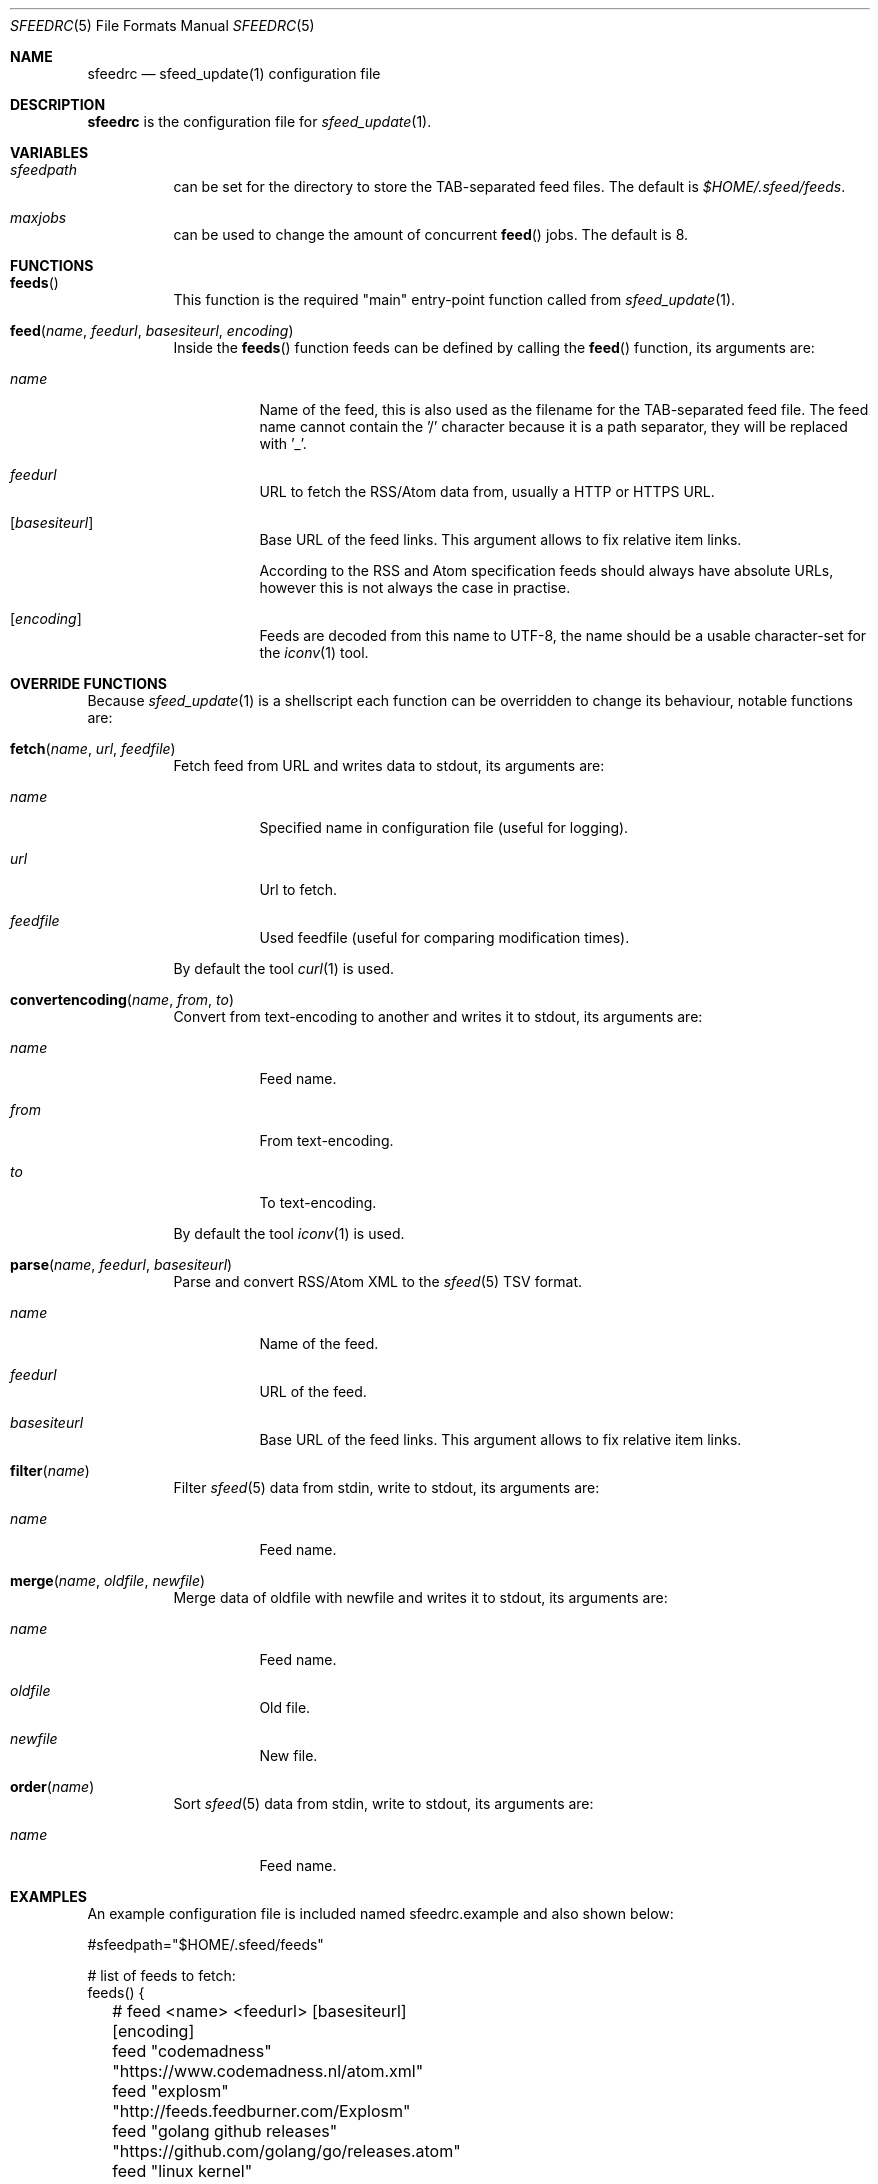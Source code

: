 .Dd August 5, 2021
.Dt SFEEDRC 5
.Os
.Sh NAME
.Nm sfeedrc
.Nd sfeed_update(1) configuration file
.Sh DESCRIPTION
.Nm
is the configuration file for
.Xr sfeed_update 1 .
.Sh VARIABLES
.Bl -tag -width Ds
.It Va sfeedpath
can be set for the directory to store the TAB-separated feed files.
The default is
.Pa $HOME/.sfeed/feeds .
.It Va maxjobs
can be used to change the amount of concurrent
.Fn feed
jobs.
The default is 8.
.El
.Sh FUNCTIONS
.Bl -tag -width Ds
.It Fn feeds
This function is the required "main" entry-point function called from
.Xr sfeed_update 1 .
.It Fn feed "name" "feedurl" "basesiteurl" "encoding"
Inside the
.Fn feeds
function feeds can be defined by calling the
.Fn feed
function, its arguments are:
.Bl -tag -width Ds
.It Fa name
Name of the feed, this is also used as the filename for the TAB-separated
feed file.
The feed name cannot contain the '/' character because it is a path separator,
they will be replaced with '_'.
.It Fa feedurl
URL to fetch the RSS/Atom data from, usually a HTTP or HTTPS URL.
.It Op Fa basesiteurl
Base URL of the feed links.
This argument allows to fix relative item links.
.Pp
According to the RSS and Atom specification feeds should always have absolute
URLs, however this is not always the case in practise.
.It Op Fa encoding
Feeds are decoded from this name to UTF-8, the name should be a usable
character-set for the
.Xr iconv 1
tool.
.El
.El
.Sh OVERRIDE FUNCTIONS
Because
.Xr sfeed_update 1
is a shellscript each function can be overridden to change its behaviour,
notable functions are:
.Bl -tag -width Ds
.It Fn fetch "name" "url" "feedfile"
Fetch feed from URL and writes data to stdout, its arguments are:
.Bl -tag -width Ds
.It Fa name
Specified name in configuration file (useful for logging).
.It Fa url
Url to fetch.
.It Fa feedfile
Used feedfile (useful for comparing modification times).
.El
.Pp
By default the tool
.Xr curl 1
is used.
.It Fn convertencoding "name" "from" "to"
Convert from text-encoding to another and writes it to stdout, its arguments
are:
.Bl -tag -width Ds
.It Fa name
Feed name.
.It Fa from
From text-encoding.
.It Fa to
To text-encoding.
.El
.Pp
By default the tool
.Xr iconv 1
is used.
.It Fn parse "name" "feedurl" "basesiteurl"
Parse and convert RSS/Atom XML to the
.Xr sfeed 5
TSV format.
.Bl -tag -width Ds
.It Fa name
Name of the feed.
.It Fa feedurl
URL of the feed.
.It Fa basesiteurl
Base URL of the feed links.
This argument allows to fix relative item links.
.El
.It Fn filter "name"
Filter
.Xr sfeed 5
data from stdin, write to stdout, its arguments are:
.Bl -tag -width Ds
.It Fa name
Feed name.
.El
.It Fn merge "name" "oldfile" "newfile"
Merge data of oldfile with newfile and writes it to stdout, its arguments are:
.Bl -tag -width Ds
.It Fa name
Feed name.
.It Fa oldfile
Old file.
.It Fa newfile
New file.
.El
.It Fn order "name"
Sort
.Xr sfeed 5
data from stdin, write to stdout, its arguments are:
.Bl -tag -width Ds
.It Fa name
Feed name.
.El
.El
.Sh EXAMPLES
An example configuration file is included named sfeedrc.example and also
shown below:
.Bd -literal
#sfeedpath="$HOME/.sfeed/feeds"

# list of feeds to fetch:
feeds() {
	# feed <name> <feedurl> [basesiteurl] [encoding]
	feed "codemadness" "https://www.codemadness.nl/atom.xml"
	feed "explosm" "http://feeds.feedburner.com/Explosm"
	feed "golang github releases" "https://github.com/golang/go/releases.atom"
	feed "linux kernel" "https://www.kernel.org/feeds/kdist.xml" "https://www.kernel.org"
	feed "reddit openbsd" "https://old.reddit.com/r/openbsd/.rss"
	feed "slashdot" "http://rss.slashdot.org/Slashdot/slashdot" "http://slashdot.org"
	feed "tweakers" "http://feeds.feedburner.com/tweakers/mixed" "http://tweakers.net" "iso-8859-1"
	# get youtube Atom feed: curl -s -L 'https://www.youtube.com/user/gocoding/videos' | sfeed_web | cut -f 1
	feed "youtube golang" "https://www.youtube.com/feeds/videos.xml?channel_id=UCO3LEtymiLrgvpb59cNsb8A"
	feed "xkcd" "https://xkcd.com/atom.xml" "https://xkcd.com"
}
.Ed
.Pp
To change the default
.Xr curl 1
options for fetching the data, the
.Fn fetch
function can be overridden and added at the top of the
.Nm
file:
.Bd -literal
# fetch(name, url, feedfile)
fetch() {
	# allow for 1 redirect, hide User-Agent, timeout is 15 seconds.
	curl -L --max-redirs 1 -H "User-Agent:" -f -s -m 15 \\
		"$2" 2>/dev/null
}
.Ed
.Sh SEE ALSO
.Xr curl 1 ,
.Xr iconv 1 ,
.Xr sfeed_update 1 ,
.Xr sh 1
.Sh AUTHORS
.An Hiltjo Posthuma Aq Mt hiltjo@codemadness.org
